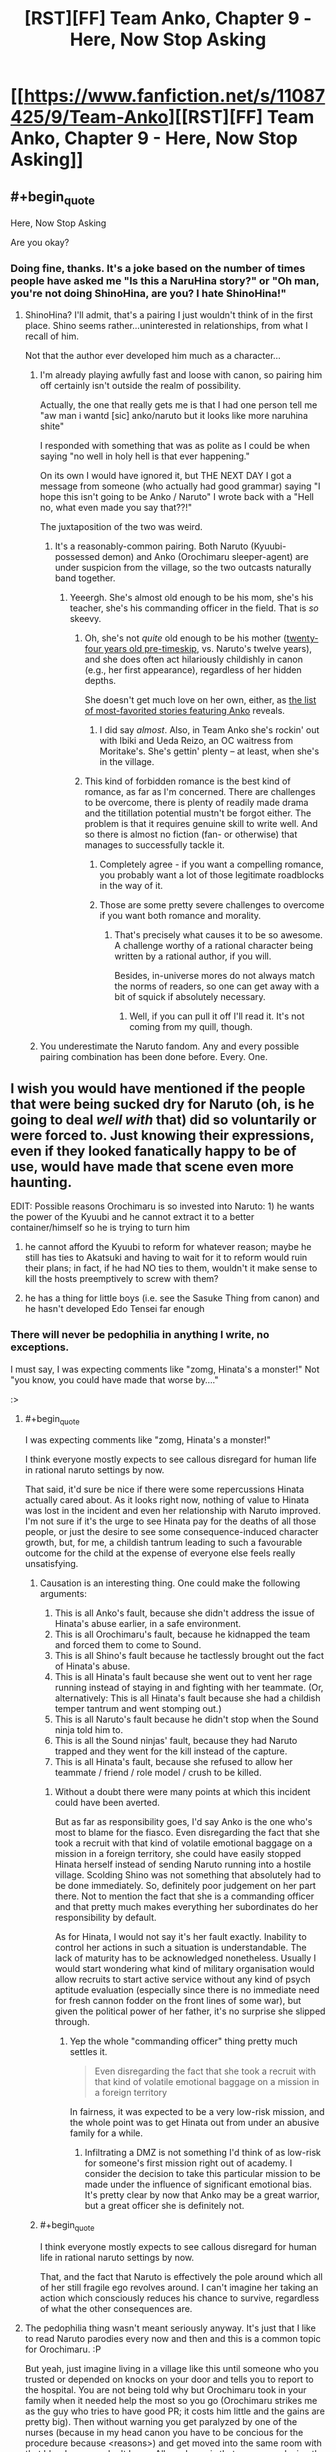 #+TITLE: [RST][FF] Team Anko, Chapter 9 - Here, Now Stop Asking

* [[https://www.fanfiction.net/s/11087425/9/Team-Anko][[RST][FF] Team Anko, Chapter 9 - Here, Now Stop Asking]]
:PROPERTIES:
:Author: eaglejarl
:Score: 24
:DateUnix: 1431217392.0
:END:

** #+begin_quote
  Here, Now Stop Asking
#+end_quote

Are you okay?
:PROPERTIES:
:Author: Transfuturist
:Score: 5
:DateUnix: 1431228430.0
:END:

*** Doing fine, thanks. It's a joke based on the number of times people have asked me "Is this a NaruHina story?" or "Oh man, you're not doing ShinoHina, are you? I hate ShinoHina!"
:PROPERTIES:
:Author: eaglejarl
:Score: 6
:DateUnix: 1431229072.0
:END:

**** ShinoHina? I'll admit, that's a pairing I just wouldn't think of in the first place. Shino seems rather...uninterested in relationships, from what I recall of him.

Not that the author ever developed him much as a character...
:PROPERTIES:
:Author: liamash3
:Score: 3
:DateUnix: 1431232346.0
:END:

***** I'm already playing awfully fast and loose with canon, so pairing him off certainly isn't outside the realm of possibility.

Actually, the one that really gets me is that I had one person tell me "aw man i wantd [sic] anko/naruto but it looks like more naruhina shite"

I responded with something that was as polite as I could be when saying "no well in holy hell is that ever happening."

On its own I would have ignored it, but THE NEXT DAY I got a message from someone (who actually had good grammar) saying "I hope this isn't going to be Anko / Naruto" I wrote back with a "Hell no, what even made you say that??!"

The juxtaposition of the two was weird.
:PROPERTIES:
:Author: eaglejarl
:Score: 4
:DateUnix: 1431250132.0
:END:

****** It's a reasonably-common pairing. Both Naruto (Kyuubi-possessed demon) and Anko (Orochimaru sleeper-agent) are under suspicion from the village, so the two outcasts naturally band together.
:PROPERTIES:
:Author: ToaKraka
:Score: 1
:DateUnix: 1431298764.0
:END:

******* Yeeergh. She's almost old enough to be his mom, she's his teacher, she's his commanding officer in the field. That is /so/ skeevy.
:PROPERTIES:
:Author: eaglejarl
:Score: 2
:DateUnix: 1431316124.0
:END:

******** Oh, she's not /quite/ old enough to be his mother ([[http://naruto.wikia.com/wiki/Anko_Mitarashi][twenty-four years old pre-timeskip]], vs. Naruto's twelve years), and she does often act hilariously childishly in canon (e.g., her first appearance), regardless of her hidden depths.

She doesn't get much love on her own, either, as [[https://www.fanfiction.net/anime/Naruto/?&srt=4&lan=1&r=10&c1=2066][the list of most-favorited stories featuring Anko]] reveals.
:PROPERTIES:
:Author: ToaKraka
:Score: 2
:DateUnix: 1431318473.0
:END:

********* I did say /almost/. Also, in Team Anko she's rockin' out with Ibiki and Ueda Reizo, an OC waitress from Moritake's. She's gettin' plenty -- at least, when she's in the village.
:PROPERTIES:
:Author: eaglejarl
:Score: 2
:DateUnix: 1431318747.0
:END:


******** This kind of forbidden romance is the best kind of romance, as far as I'm concerned. There are challenges to be overcome, there is plenty of readily made drama and the titillation potential mustn't be forgot either. The problem is that it requires genuine skill to write well. And so there is almost no fiction (fan- or otherwise) that manages to successfully tackle it.
:PROPERTIES:
:Author: AugSphere
:Score: 1
:DateUnix: 1431333646.0
:END:

********* Completely agree - if you want a compelling romance, you probably want a lot of those legitimate roadblocks in the way of it.
:PROPERTIES:
:Author: alexanderwales
:Score: 2
:DateUnix: 1431396287.0
:END:


********* Those are some pretty severe challenges to overcome if you want both romance and morality.
:PROPERTIES:
:Author: eaglejarl
:Score: 1
:DateUnix: 1431333984.0
:END:

********** That's precisely what causes it to be so awesome. A challenge worthy of a rational character being written by a rational author, if you will.

Besides, in-universe mores do not always match the norms of readers, so one can get away with a bit of squick if absolutely necessary.
:PROPERTIES:
:Author: AugSphere
:Score: 1
:DateUnix: 1431334056.0
:END:

*********** Well, if you can pull it off I'll read it. It's not coming from my quill, though.
:PROPERTIES:
:Author: eaglejarl
:Score: 2
:DateUnix: 1431350579.0
:END:


***** You underestimate the Naruto fandom. Any and every possible pairing combination has been done before. Every. One.
:PROPERTIES:
:Author: Saffrin-chan
:Score: 3
:DateUnix: 1431322494.0
:END:


** I wish you would have mentioned if the people that were being sucked dry for Naruto (oh, is he going to deal /well with/ that) did so voluntarily or were forced to. Just knowing their expressions, even if they looked fanatically happy to be of use, would have made that scene even more haunting.

EDIT: Possible reasons Orochimaru is so invested into Naruto: 1) he wants the power of the Kyuubi and he cannot extract it to a better container/himself so he is trying to turn him

2) he cannot afford the Kyuubi to reform for whatever reason; maybe he still has ties to Akatsuki and having to wait for it to reform would ruin their plans; in fact, if he had NO ties to them, wouldn't it make sense to kill the hosts preemptively to screw with them?

3) he has a thing for little boys (i.e. see the Sasuke Thing from canon) and he hasn't developed Edo Tensei far enough
:PROPERTIES:
:Author: Tyvi
:Score: 3
:DateUnix: 1431239147.0
:END:

*** There will never be pedophilia in anything I write, no exceptions.

I must say, I was expecting comments like "zomg, Hinata's a monster!" Not "you know, you could have made that worse by...."

:>
:PROPERTIES:
:Author: eaglejarl
:Score: 4
:DateUnix: 1431241603.0
:END:

**** #+begin_quote
  I was expecting comments like "zomg, Hinata's a monster!"
#+end_quote

I think everyone mostly expects to see callous disregard for human life in rational naruto settings by now.

That said, it'd sure be nice if there were some repercussions Hinata actually cared about. As it looks right now, nothing of value to Hinata was lost in the incident and even her relationship with Naruto improved. I'm not sure if it's the urge to see Hinata pay for the deaths of all those people, or just the desire to see some consequence-induced character growth, but, for me, a childish tantrum leading to such a favourable outcome for the child at the expense of everyone else feels really unsatisfying.
:PROPERTIES:
:Author: AugSphere
:Score: 8
:DateUnix: 1431246922.0
:END:

***** Causation is an interesting thing. One could make the following arguments:

1. This is all Anko's fault, because she didn't address the issue of Hinata's abuse earlier, in a safe environment.
2. This is all Orochimaru's fault, because he kidnapped the team and forced them to come to Sound.
3. This is all Shino's fault because he tactlessly brought out the fact of Hinata's abuse.
4. This is all Hinata's fault because she went out to vent her rage running instead of staying in and fighting with her teammate. (Or, alternatively: This is all Hinata's fault because she had a childish temper tantrum and went stomping out.)
5. This is all Naruto's fault because he didn't stop when the Sound ninja told him to.
6. This is all the Sound ninjas' fault, because they had Naruto trapped and they went for the kill instead of the capture.
7. This is all Hinata's fault, because she refused to allow her teammate / friend / role model / crush to be killed.
:PROPERTIES:
:Author: eaglejarl
:Score: 4
:DateUnix: 1431249828.0
:END:

****** Without a doubt there were many points at which this incident could have been averted.

But as far as responsibility goes, I'd say Anko is the one who's most to blame for the fiasco. Even disregarding the fact that she took a recruit with that kind of volatile emotional baggage on a mission in a foreign territory, she could have easily stopped Hinata herself instead of sending Naruto running into a hostile village. Scolding Shino was not something that absolutely had to be done immediately. So, definitely poor judgement on her part there. Not to mention the fact that she is a commanding officer and that pretty much makes everything her subordinates do her responsibility by default.

As for Hinata, I would not say it's her fault exactly. Inability to control her actions in such a situation is understandable. The lack of maturity has to be acknowledged nonetheless. Usually I would start wondering what kind of military organisation would allow recruits to start active service without any kind of psych aptitude evaluation (especially since there is no immediate need for fresh cannon fodder on the front lines of some war), but given the political power of her father, it's no surprise she slipped through.
:PROPERTIES:
:Author: AugSphere
:Score: 4
:DateUnix: 1431251365.0
:END:

******* Yep the whole "commanding officer" thing pretty much settles it.

#+begin_quote
  Even disregarding the fact that she took a recruit with that kind of volatile emotional baggage on a mission in a foreign territory
#+end_quote

In fairness, it was expected to be a very low-risk mission, and the whole point was to get Hinata out from under an abusive family for a while.
:PROPERTIES:
:Author: eaglejarl
:Score: 4
:DateUnix: 1431252131.0
:END:

******** Infiltrating a DMZ is not something I'd think of as low-risk for someone's first mission right out of academy. I consider the decision to take this particular mission to be made under the influence of significant emotional bias. It's pretty clear by now that Anko may be a great warrior, but a great officer she is definitely not.
:PROPERTIES:
:Author: AugSphere
:Score: 3
:DateUnix: 1431252655.0
:END:


***** #+begin_quote
  I think everyone mostly expects to see callous disregard for human life in rational naruto settings by now.
#+end_quote

That, and the fact that Naruto is effectively the pole around which all of her still fragile ego revolves around. I can't imagine her taking an action which consciously reduces his chance to survive, regardless of what the other consequences are.
:PROPERTIES:
:Author: JackStargazer
:Score: 2
:DateUnix: 1431292429.0
:END:


**** The pedophilia thing wasn't meant seriously anyway. It's just that I like to read Naruto parodies every now and then and this is a common topic for Orochimaru. :P

But yeah, just imagine living in a village like this until someone who you trusted or depended on knocks on your door and tells you to report to the hospital. You are not being told why but Orochimaru took in your family when it needed help the most so you go (Orochimaru strikes me as the guy who tries to have good PR; it costs him little and the gains are pretty big). Then without warning you get paralyzed by one of the nurses (because in my head canon you have to be concious for the procedure because <reasons>) and get moved into the same room with that blond guy you don't know. All you know is that you are replacing the corpse that was in your place before you. And you can do nothing about but wait until your life is slowly being extinguished.

And FWIW, what Hinata did is a pretty calculated move but not unexpected. She values Naruto more than a bunch of strangers, especially strangers she can just rationalize to belonging to an enemy faction. I imagine you will explore her feelings about this and Naruto's guilt later on (why not just add that he is creating life when he casts Kage Bunshin so he is already a murderer anyway so we can be sure his spirit is fully broken? :P).
:PROPERTIES:
:Author: Tyvi
:Score: 2
:DateUnix: 1431248337.0
:END:

***** #+begin_quote
  when he casts Kage Bunshin so he is already a murderer anyway
#+end_quote

Yeah, in the first chapter where he used that one of the commenters here, I forget who, was loudly upset about how Naruto was a walking holocaust.

#+begin_quote
  And FWIW, what Hinata did is a pretty calculated move but not unexpected. She values Naruto more than a bunch of strangers,
#+end_quote

Indeed. I was all set to watch the sweet, sweet tears of rage and respond "You realize she's a professional murderer, right? And has been training for it since she was 8?" Alas, everyone is being so calm and reasonable. ;>
:PROPERTIES:
:Author: eaglejarl
:Score: 3
:DateUnix: 1431249486.0
:END:

****** #+begin_quote
  I forget who
#+end_quote

That was me, and I'm still pretty outraged. I mean, /seriously/, every adult who has seen him use it? Just fucking /warn/ him.

Naruto increases this fics grimdark by at least ten points, and /no one seems to care/. Not even Anko, who's /supposed/ to be looking out for him.
:PROPERTIES:
:Author: MadScientist14159
:Score: 3
:DateUnix: 1431254087.0
:END:

******* That's a setting in which preadolescents capable of murdering someone in cold blood are considered completely normal. It's not strange that nobody cares about the lives of clones.
:PROPERTIES:
:Author: AugSphere
:Score: 3
:DateUnix: 1431256532.0
:END:

******** But it's not /just/ the lives of clones, it's the mental health of the /invaluable demon containing superbeing/ which will be destroyed when he finds out.
:PROPERTIES:
:Author: MadScientist14159
:Score: 2
:DateUnix: 1431259206.0
:END:

********* Hmm. Fair point. Perhaps everyone assumes that Naruto himself will not care either. And they may actually be right, since the culture of that society is so alien to us. Perhaps for the children, who are raised to be solders, ready to be sacrificed for the convenience of their village at any point, this would not be such a big deal.

From the clone's and Naruto's point of view, a short life that contributes to his goals may well be preferable to no life at all. If the clones are not scared of their imminent demise, then they may actually be grateful for the chance to contribute.
:PROPERTIES:
:Author: AugSphere
:Score: 3
:DateUnix: 1431260526.0
:END:


***** #+begin_quote
  It's just that I like to read Naruto parodies every now and then
#+end_quote

Who doesn't? Do you have any good ones you'd recommend?
:PROPERTIES:
:Author: Sceptically
:Score: 2
:DateUnix: 1431250547.0
:END:

****** Probably the most known one: [[https://www.fanfiction.net/s/5409165/1/It-s-For-a-Good-Cause-I-Swear]]

The author also has a bunch of other one shots: [[https://www.fanfiction.net/s/5415242/1/Oh-Did-You-Have-a-Sob-Story-Too-Sasuke]] [[https://www.fanfiction.net/s/10818338/1/Consequences-Are-For-Lesser-Mortals]] [[https://www.fanfiction.net/s/10192654/1/Slightly-Less-Traumatic]]

And a bunch of others: [[https://www.fanfiction.net/s/9971801/10/Drunken-Space-Time-Ninjutsu]]

[[https://www.fanfiction.net/s/10857388/1/I-Am-NOT-Going-Through-Puberty-Again]]

[[https://www.fanfiction.net/s/9043682/1/There-and-Back-Again-A-Missing-nin-s-Tale]]

I actually just noticed nearly all of those are time travel fics, heh. I love that genre but I suppose it is well suited for parodies as well because your main cast already knows what is going to happen but just doesn't care anymore. The last link especially has a Naruto whose (sort of) insanity I really liked. :P

EDIT: Chapter 21 of said fic is actually where I was hinting with Orochimaru and his canon pedophilia. :V
:PROPERTIES:
:Author: Tyvi
:Score: 4
:DateUnix: 1431252799.0
:END:

******* Danke. And I think Orochimaru's unhealthy obsession with young boys is well established ;-)
:PROPERTIES:
:Author: Sceptically
:Score: 1
:DateUnix: 1431254238.0
:END:


******* Goal-Oriented by Emerald Ashes might be my favorite short story ever.
:PROPERTIES:
:Author: Nevereatcars
:Score: 1
:DateUnix: 1431283858.0
:END:


** I should start this series...
:PROPERTIES:
:Author: krakonfour
:Score: 2
:DateUnix: 1431220480.0
:END:

*** You're not going to get an objection from me...
:PROPERTIES:
:Author: eaglejarl
:Score: 6
:DateUnix: 1431224540.0
:END:


** Wait, was he draining them to /death/? I got the impression he was just exhausting them to the furthest brink of unassisted recovery.
:PROPERTIES:
:Score: 2
:DateUnix: 1431283717.0
:END:

*** Nope. They all died. Hinata watched it happen.
:PROPERTIES:
:Author: eaglejarl
:Score: 3
:DateUnix: 1431290723.0
:END:

**** Was there really a reason for that? I mean, unless they were running on dregs in term of people to move through the process, I feel like draining another person from 100% to 1% is better than draining 99 people from 1% to 0%.

Especially considering that chakra naturally recovers over time. If the process went on for several hours, you could even get MORE chakra out of people if you draned to 1%, then a few hours later when they are back up to ~25% or so, drain them again to 1%.

It's just really inefficient, even from a sociopathic perspective.

It's like destroying your power generators and getting new ones rather than running them out of gas and then going to refill them, even if you get a small amount more power by running it on fumes until it breaks.

The only justification I can think of is that they were worried about not have enough people even overall to provide enough to reach the absolute borderline for Naruto's natural regen. But that decision would have had to be made early, when they couldn't possibly have known, and obviously wasn't true, and again it /still/ is a dumb plan if the whole process lasts long enough for any of the first donators to recover appreciably.

Unless they were prisoners being executed or something.
:PROPERTIES:
:Author: JackStargazer
:Score: 9
:DateUnix: 1431292744.0
:END:

***** I had wondered about that myself and the theory I came up with is that replacing these people is cheaper than nurturing them back to health. Using your numbers, even at 1% chakra left, there should be side effects to the procedure, such as being unconcious or organs not working properly until you have above y% chakra. Then the question becomes: Why not stop at safer levels like mild exhaustion? I have no working theory about that since essential information is missing (like duration of a single chakra drain). Maybe Naruto just drains the chakra so fast that you couldn't fine tune it and the procedure takes 10 secs per person at most?
:PROPERTIES:
:Author: Tyvi
:Score: 1
:DateUnix: 1431294477.0
:END:

****** Either hard to control, or they really care about Naruto to the extent that long-term devastating losses are acceptable in return for short-term gains.
:PROPERTIES:
:Score: 1
:DateUnix: 1431304300.0
:END:


**** Seriously, what? Unless this is just the preferred method of execution or they otherwise have a reason to kill these "donors", that makes zero percent sense. Chakra regens fast. Faster than blood, even, and it isn't like there is any shortage of potential donors in the middle of a city. Just stopping at 30% remaining and yelling "next!" would be faster because they wouldn't have to spend time carting away bodies, and works out to an infinite supply because by the time they ran out of potential donors, the first donor would be have been ready to go again for ages. There is being evil, and there is being stupid. This is just both.
:PROPERTIES:
:Author: Izeinwinter
:Score: 2
:DateUnix: 1431326151.0
:END:

***** Three options:

1. Orochimaru is evil for the lulz.
2. I didn't think about it when I was writing it.
3. Something is going on.

Choose your preferred option. (Hint: don't choose door #2) ;>
:PROPERTIES:
:Author: eaglejarl
:Score: 2
:DateUnix: 1431327241.0
:END:

****** So essentially 3: Make Naruto feel indebted to Orochimaru and his people because "look at how many people willingly sacrificed themselves to help you when you were directly responsible for killing two of my peacekeepers. +Now come, let me show my snake.+ Don't you think you should honor them by doing <x>?"

EDIT: While this argument is easy to refute ("Why didn't they stop before they died?") rationally, it should still have some emotional pull. Even if you know that their deaths were senseless, they still died for you. Stupid? Maybe. Easy to ignore? Probably not.

Maybe next chapter is going to be titled 'Naruto and the 30 orphaned children' that come visit him and tell them about how heroic their parents were. You know, just for more guilt tripping. :V
:PROPERTIES:
:Author: Tyvi
:Score: 2
:DateUnix: 1431345118.0
:END:


****** Should still cause Hinata to go "Wait, what"? But I suppose a bit too stressed out to stop and go wtf.

Uhm.. Dammit, now I have a Naruto-verse idea poking at my brain. Regen and transfer links means that there is a potential ninja revolution of about the same magnitude as the invention of firearms possible. Use civilian chakra to empower ninja's. This should let appointed champions beat even the tailed beasts in terms of depth of chakra reserves, and if they go nuts, just cut the link.

Naruto: "The Hive Republic".
:PROPERTIES:
:Author: Izeinwinter
:Score: 1
:DateUnix: 1431328507.0
:END:

******* Aren't chakra links pretty short-ranged though? As in, measured in yards not miles? If you have to bring a million civilians to the battlefield in order to make it work you're not going to be very mobile and your power battery is vulnerable.
:PROPERTIES:
:Author: eaglejarl
:Score: 1
:DateUnix: 1431391892.0
:END:

******** Range limits are interesting too - I mean, this could simply work out to an unbeatable edge for defense. Attack a city of any size, get obliterated by city guards with infinite mana pools. - everyplace becomes an independent city state, and offensive war impossible. At moderately greater distances, I think it works out so that political entities end up the same size as the range limit. No range limit, and it snowballs into the world state. Or possibly not - there likely is diminishing returns on this stunt. Most importantly, it provides better social levers to apply to chackra-users.
:PROPERTIES:
:Author: Izeinwinter
:Score: 2
:DateUnix: 1431493136.0
:END:

********* You could break the city concept by sneaking a team of ninja in and having them kill everything that moves. Or poison the wells, one or the other. You'd want to take out the medic-nin if at all possible.
:PROPERTIES:
:Author: eaglejarl
:Score: 1
:DateUnix: 1431504109.0
:END:

********** Not.. really. Sending in a ninja-team to go on a kill-spree just means you promptly loose that ninja team. They are out of range of their home links, and thus will loose to any local. Including the medic-nin. You can probably assassinate individuals - infinite Chackra and free access to all known techniques because the polity has leverage on you other than "keep you ignorant" might not help against being murdered in your sleep, but trying it would be a guaranteed suicide gambit with uncertain chances of success. As for poison.. To actually overcome the defenses, you would have to kill a very large proportion of the population. This doesn't count as conquest - it is warfare at WMD levels, and actually pulling it of is neither a simple proposition, nor a safe one.

The poisons that might do that are.. not ones I would want to manufacture, and given the general level of paranoia in the naruto verse I doubt /any/ city will in fact be drawing all their water from one source.

Far more likely that ambitious rulers will start research into ways to make the links reach further. So the various equilibriums could follow one another.
:PROPERTIES:
:Author: Izeinwinter
:Score: 1
:DateUnix: 1431539469.0
:END:


****** On #3, he could be trying to set them up with enough guilt to make them work harder to prevent wars and/or x-risks.
:PROPERTIES:
:Author: lsparrish
:Score: 1
:DateUnix: 1431376445.0
:END:


** Nice scene between Naruto and Hinata, showing their improving relationship. Was interesting seeing how our favourite orange-wearing ninja was getting patched up again, as was Orochimaru's totally unbothered tactic of draining lots of people of Chakra till death just to stabilize the guy.

I wonder what Shino just found out about the hospital basement?

Also, do you post to your website at the same time as you update your FF.net version of this? I've noticed you update the FF version then the website a few hours later a few times recently.
:PROPERTIES:
:Author: liamash3
:Score: 1
:DateUnix: 1431232272.0
:END:

*** I typically update at the same time, yeah, but I'm already regarding the forum site as a failed experiment. As soon as I can shake loose some tuits I'm going to see if I can find a better platform -- probably some sort of Wordpress. The whole "failed experiment" thing means that I haven't been remembering to update the forum at the same time.
:PROPERTIES:
:Author: eaglejarl
:Score: 3
:DateUnix: 1431232715.0
:END:

**** Aww, really? What went wrong?
:PROPERTIES:
:Author: liamash3
:Score: 1
:DateUnix: 1431241014.0
:END:

***** BBCode blows. Things I consider basic, such as the ability to center, are not there. Styling is very limited. I need to maintain HTML versions for FFN and BBCode versions for the forum, etc.

Also, there's little to no discussion on them, which was the entire point -- I wanted a way to respond publicly to reviews / comments. That might develop over time, but it's not worth putting up with BBCode in the interim when I could just find a blogging platform that supports inline replies, looks nicer than PhPBB, and takes HTML.

EDIT: Note that I don't regret doing it. I learned a bunch about a very common piece of software and will now be making a choice based on experience.
:PROPERTIES:
:Author: eaglejarl
:Score: 2
:DateUnix: 1431241874.0
:END:

****** Don't most BB systems support an option for enabling HTML?
:PROPERTIES:
:Author: IomKg
:Score: 1
:DateUnix: 1431284934.0
:END:

******* This is a hosted system and they don't allow that.
:PROPERTIES:
:Author: eaglejarl
:Score: 1
:DateUnix: 1431290698.0
:END:


****** Have you tried spacebattles? They're bit fans of munchkinly/rational fics. Just tag it [rational] and you'll get at least a few dozen more readers.
:PROPERTIES:
:Author: GaBeRockKing
:Score: 1
:DateUnix: 1431297482.0
:END:


****** I've seen at least one author set up a forum on FanFiction.net for public review responses--you might try that.

[[https://www.fanfiction.net/u/1229909][Author]] | [[https://www.fanfiction.net/myforums/Darth_Marrs/1229909/][List of author's forums]] | [[https://www.fanfiction.net/forum/Revenge-of-the-Wizard/172975/][Forum for currently-being-updated story]]
:PROPERTIES:
:Author: ToaKraka
:Score: 1
:DateUnix: 1431297858.0
:END:


*** #+begin_quote
  I wonder what Shino just found out about the hospital basement?
#+end_quote

I'm guessing it's where Orochimaru keeps all the creepy human experiment stuff he does in canon.
:PROPERTIES:
:Author: gabbalis
:Score: 0
:DateUnix: 1431287382.0
:END:


** Argh! Why in the heck do people leave questions in guest reviews?

Furthermore, why would you leave THIS review: "can we not do naruhina? or any romance period?" on a story that is /explicitly tagged as Adventure/Romance/??
:PROPERTIES:
:Author: eaglejarl
:Score: 1
:DateUnix: 1431335010.0
:END:

*** Look, you can't expect people to be competent or have opinions based on facts, common sense, an attention span long enough to read two words, or basic sanity.

That way lies madness.
:PROPERTIES:
:Author: JackStargazer
:Score: 6
:DateUnix: 1431366549.0
:END:

**** Right, sorry. What /was/ I thinking?
:PROPERTIES:
:Author: eaglejarl
:Score: 2
:DateUnix: 1431385788.0
:END:


** The mirror ruined me. I read the second-to-last section and immediately thought "INFINITE TSUKUYOMI".
:PROPERTIES:
:Author: Putnam3145
:Score: 1
:DateUnix: 1431498192.0
:END:

*** Mirror?
:PROPERTIES:
:Author: eaglejarl
:Score: 1
:DateUnix: 1431504146.0
:END:

**** HPMOR, sorry, somehow forgot I wasn't on that subreddit, heh.
:PROPERTIES:
:Author: Putnam3145
:Score: 1
:DateUnix: 1431505287.0
:END:
